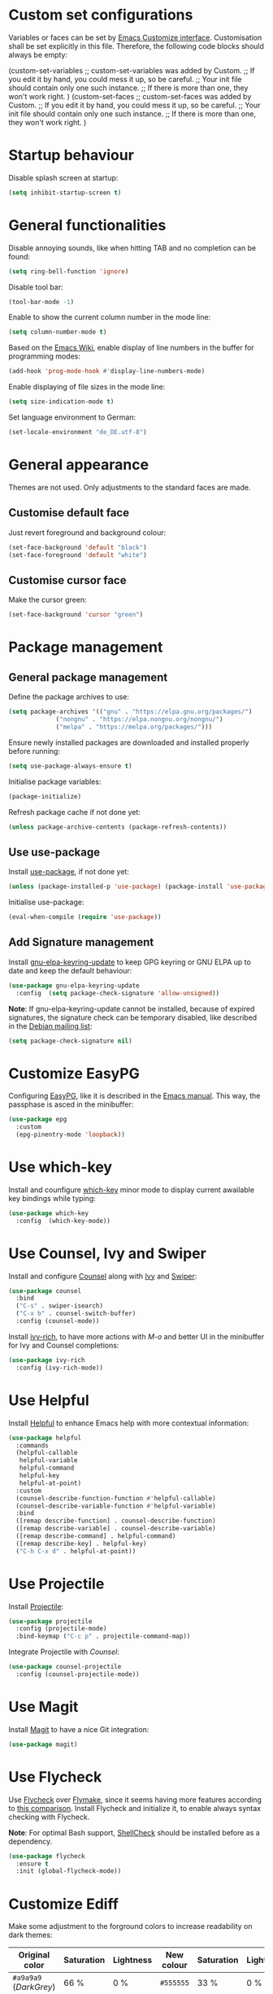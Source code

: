:PROPERTIES:
:header-args:emacs-lisp: :tangle yes :padline no
:END:

* Custom set configurations
Variables or faces can be set by [[https://www.gnu.org/software/emacs/manual/html_node/elisp/Customization.html][Emacs Customize interface]]. Customisation shall be set explicitly in this file. Therefore, the following code blocks should always be empty:
#+begin_example emacs-lisp
  (custom-set-variables
   ;; custom-set-variables was added by Custom.
   ;; If you edit it by hand, you could mess it up, so be careful.
   ;; Your init file should contain only one such instance.
   ;; If there is more than one, they won't work right.
   )
  (custom-set-faces
   ;; custom-set-faces was added by Custom.
   ;; If you edit it by hand, you could mess it up, so be careful.
   ;; Your init file should contain only one such instance.
   ;; If there is more than one, they won't work right.
   )
#+end_example

* Startup behaviour
Disable splash screen at startup:
#+begin_src emacs-lisp
  (setq inhibit-startup-screen t)
#+end_src

* General functionalities
Disable annoying sounds, like when hitting TAB and no completion can be found:
#+begin_src emacs-lisp
  (setq ring-bell-function 'ignore)
#+end_src

Disable tool bar:
#+begin_src emacs-lisp
  (tool-bar-mode -1)
#+end_src

Enable to show the current column number in the mode line:
#+begin_src emacs-lisp
  (setq column-number-mode t)
#+end_src

Based on the [[https://www.emacswiki.org/emacs/LineNumbers][Emacs Wiki]], enable display of line numbers in the buffer for programming modes:
#+begin_src emacs-lisp
  (add-hook 'prog-mode-hook #'display-line-numbers-mode)
#+end_src

Enable displaying of file sizes in the mode line:
#+begin_src emacs-lisp
  (setq size-indication-mode t)
#+end_src

Set language environment to German:
#+begin_src emacs-lisp
  (set-locale-environment "de_DE.utf-8")
#+end_src

* General appearance
Themes are not used. Only adjustments to the standard faces are made.

** Customise default face
Just revert foreground and background colour:
#+begin_src emacs-lisp
  (set-face-background 'default "black")
  (set-face-foreground 'default "white")
#+end_src

** Customise cursor face
Make the cursor green:
#+begin_src emacs-lisp
  (set-face-background 'cursor "green")
#+end_src

* Package management
** General package management
Define the package archives to use:
#+begin_src emacs-lisp
  (setq package-archives '(("gnu" . "https://elpa.gnu.org/packages/")
			   ("nongnu" . "https://elpa.nongnu.org/nongnu/")
			   ("melpa" . "https://melpa.org/packages/")))
#+end_src

Ensure newly installed packages are downloaded and installed properly before running:
#+begin_src emacs-lisp
  (setq use-package-always-ensure t)
#+end_src

Initialise package variables:
#+begin_src emacs-lisp
  (package-initialize)
#+end_src

Refresh package cache if not done yet:
#+begin_src emacs-lisp
  (unless package-archive-contents (package-refresh-contents))
#+end_src

** Use use-package
Install [[https://github.com/jwiegley/use-package][use-package]], if not done yet:
#+begin_src emacs-lisp
  (unless (package-installed-p 'use-package) (package-install 'use-package))
#+end_src

Initialise use-package:
#+begin_src emacs-lisp
  (eval-when-compile (require 'use-package))
#+end_src

** Add Signature management
Install [[https://elpa.gnu.org/packages/gnu-elpa-keyring-update.html][gnu-elpa-keyring-update]] to keep GPG keyring  or GNU ELPA up to date and keep the default behaviour:
#+begin_src emacs-lisp
  (use-package gnu-elpa-keyring-update
    :config  (setq package-check-signature 'allow-unsigned))
#+end_src

*Note*: If gnu-elpa-keyring-update cannot be installed, because of expired signatures, the signature check can be temporary disabled, like described in the [[https://www.mail-archive.com/debian-bugs-dist@lists.debian.org/msg1970090.html][Debian mailing list]]:
#+begin_src emacs-lisp :tangle no
  (setq package-check-signature nil)
#+end_src

* Customize EasyPG
Configuring [[https://www.gnu.org/software/emacs/manual/html_node/epa/index.html][EasyPG]], like it is described in the [[https://www.gnu.org/software/emacs/manual/html_node/epa/GnuPG-Pinentry.html][Emacs manual]]. This way, the passphase is asced in the minibuffer:
#+begin_src emacs-lisp
  (use-package epg
    :custom
    (epg-pinentry-mode 'loopback))
#+end_src

* Use which-key
Install and counfigure [[https://github.com/justbur/emacs-which-key][which-key]] minor mode to display current awailable key bindings while typing:
#+begin_src emacs-lisp
  (use-package which-key
    :config  (which-key-mode))
#+end_src

* Use Counsel, Ivy and Swiper
Install and configure [[https://github.com/abo-abo/swiper?tab=readme-ov-file#counsel][Counsel]] along with [[https://github.com/abo-abo/swiper?tab=readme-ov-file#ivy][Ivy]] and [[https://github.com/abo-abo/swiper?tab=readme-ov-file#swiper][Swiper]]:
#+begin_src emacs-lisp
  (use-package counsel
    :bind
    ("C-s" . swiper-isearch)
    ("C-x b" . counsel-switch-buffer)
    :config (counsel-mode))
#+end_src

Install [[https://github.com/Yevgnen/ivy-rich][ivy-rich]], to have more actions with /M-o/ and better UI in the minibuffer for Ivy and Counsel completions:
#+begin_src emacs-lisp
  (use-package ivy-rich
    :config (ivy-rich-mode))
#+end_src

* Use Helpful
Install [[https://github.com/Wilfred/helpful][Helpful]] to enhance Emacs help with more contextual information:
#+begin_src emacs-lisp
  (use-package helpful
    :commands
    (helpful-callable
     helpful-variable
     helpful-command
     helpful-key
     helpful-at-point)
    :custom
    (counsel-describe-function-function #'helpful-callable)
    (counsel-describe-variable-function #'helpful-variable)
    :bind
    ([remap describe-function] . counsel-describe-function)
    ([remap describe-variable] . counsel-describe-variable)
    ([remap describe-command] . helpful-command)
    ([remap describe-key] . helpful-key)
    ("C-h C-x d" . helpful-at-point))
#+end_src

* Use Projectile
Install [[https://github.com/bbatsov/projectile][Projectile]]:
#+begin_src emacs-lisp
  (use-package projectile
    :config (projectile-mode)
    :bind-keymap ("C-c p" . projectile-command-map))
#+end_src

Integrate Projectile with [[* Use /counsel/][Counsel]]:
#+begin_src emacs-lisp
  (use-package counsel-projectile
    :config (counsel-projectile-mode))
#+end_src

* Use Magit
Install [[https://magit.vc/][Magit]] to have a nice Git integration:
#+begin_src emacs-lisp
  (use-package magit)
#+end_src

* Use Flycheck
Use [[https://www.flycheck.org][Flycheck]] over [[https://www.gnu.org/software/emacs/manual/html_node/emacs/Flymake.html][Flymake]], since it seems having more features according to [[https://www.flycheck.org/en/latest/user/flycheck-versus-flymake.html][this comparison]].
Install Flycheck and initialize it, to enable always syntax checking with Flycheck.

*Note*: For optimal Bash support, [[https://www.shellcheck.net/][ShellCheck]] should be installed before as a dependency.
#+begin_src emacs-lisp
  (use-package flycheck
    :ensure t
    :init (global-flycheck-mode))
#+end_src

* Customize Ediff
Make some adjustment to the forground colors to increase readability on dark themes:

| Original color         | Saturation | Lightness | New colour | Saturation | Lightness |
|------------------------+------------+-----------+------------+------------+-----------|
| ~#a9a9a9~ (/DarkGrey/) | 66 %       | 0 %       | ~#555555~  | 33 %       | 0 %       |
| ~#335533~              | 25 %       | 27 %      | ~#334d33~  | 20 %       | 25 %      |
| ~#553333~              | 25 %       | 27 %      | ~#4d3333~  | 20 %       | 25 %      |
| ~#888833~              | 45 %       | 37 %      | ~#4d4d33~  | 20 %       | 25 %      |
| ~#aa2222~              | 67 %       | 40 %      | ~#660000~  | 100 %      | 20 %      |
| ~#22aa22~              | 67 %       | 40 %      | ~#006600~  | 100 %      | 20 %      |
| ~#aaaa22~              | 67 %       | 40 %      | ~#666600~  | 100 %      | 20 %      |

#+begin_src emacs-lisp
  (use-package ediff
    :defer t
    :custom-face
    (ediff-current-diff-A ((t (:extend t :background "#4d3333"))))
    (ediff-current-diff-B ((t (:extend t :background "#334d33"))))
    (ediff-current-diff-C ((t (:extend t :background "#4d4d33"))))
    (ediff-even-diff-A
      ((t (:extend t :background "#555555" :distant-foreground "White"))))
    (ediff-even-diff-C
      ((t (:extend t :background "#555555" :distant-foreground "White"))))
    (ediff-odd-diff-B
     ((t (:extend t :background "#555555" :distant-foreground "White"))))
    (ediff-fine-diff-A ((t (:extend t :background "#660000"))))
    (ediff-fine-diff-B ((t (:extend t :background "#006600"))))
    (ediff-fine-diff-C ((t (:extend t :background "#666600")))))
#+end_src

* Editing modes
** Use Org Mode
*** Agenda files
The list of agenda files is specific to different environments and user accounts. Each user account has to define its own list of files in a textfile ~org-agenda-files~ and put this in the user-specific emacs configuration directory (default: ~$HOME/.emacs.d~). The file ~org-agenda-files~ should like the following example:
#+begin_example
~/Path to 1st directory/agenda file 1
~/Path to 1st directory/agenda file 2
~/Path to 2nd directory/agenda file 1
...
#+end_example
If the file does not exist, it is created during startup.

*** Enable Visual Line Mode
Since Org mode is for editing texts, visual line mode with word wrap is enabled:

*** Integrate with PlantUML
Based on [[https://orgmode.org/worg/org-contrib/babel/languages/ob-doc-plantuml.html][PlantUML Code Blocks in Babel on Org Mode]] and [[https://plantuml.com/emacs][Integration with Emacs on PlantUML]]:
1. Setting the variable ~org-plantuml-jar-path~ to the same value as ~plantuml-jar-path~, which is desribed and set in [[* Use /PlantUML mode/][PlantUML mode configuration]].
2. Adding ~plantuml~ to the supported languages for [[https://orgmode.org/worg/org-contrib/babel/intro.html][Babel]].

#+begin_src emacs-lisp
  (use-package org
    :custom
    (org-agenda-files (concat user-emacs-directory "org-agenda-files"))
    (org-plantuml-jar-path plantuml-jar-path)
    (org-babel-load-languages
     '((emacs-lisp . t)
       (org . t)
       (plantuml . t)
       (shell . t)))
    :config
    (let ((filename org-agenda-files))
      (if (not (file-exists-p filename))
	  (make-empty-file filename)))
    :hook (org-mode . visual-line-mode))
#+end_src

** Use CSV Mode
Install [[https://elpa.gnu.org/packages/csv-mode.html][CSV Mode]]:
#+begin_src emacs-lisp
  (use-package csv-mode)
#+end_src

** Use yaml-mode
Install [[https://github.com/yoshiki/yaml-mode][yaml-mode]]:
#+begin_src emacs-lisp
  (use-package yaml-mode)
#+end_src

** Use bats-mode
Install [[https://github.com/dougm/bats-mode][bats-mode]]:
#+begin_src emacs-lisp
  (use-package bats-mode)
#+end_src

** Use PlantUML mode
Install [[https://github.com/skuro/plantuml-mode][PlantUML mode]] without [[https://github.com/plantuml/plantuml-server][PlantUML Server]]:
- The default execution mode is set to ~jar~, because communication to the server seems to be broken at this time.
- Indentation level is set to 2.
- The output type is set to ~png~, since SVG images are transparent and black lines are not seen in a preview window with black (or dark) background:
- The Plantuml JAR is set to the local ~plantuml.jar~

*Note*: It is necessary, that a JRE is set up and that the command ~java~ can be executed! The variable ~plantuml-java-command~ is not customized to stay platform independent.
#+begin_src emacs-lisp
  (use-package plantuml-mode
    :custom
    (plantuml-default-exec-mode 'jar)
    (plantuml-indent-level 2)
    (plantuml-jar-path "~/opt/plantuml.jar")
    :config
    (setq plantuml-output-type "png"))
#+end_src

** Use go-mode
Install [[https://github.com/dominikh/go-mode.el][go-mode]] further descriped in [[https://www.emacswiki.org/emacs/GoLangMode][Go Lang Mode]]:
#+begin_src emacs-lisp
  (use-package go-mode)
#+end_src

** Use Markdown Mode
Install [[https://jblevins.org/projects/markdown-mode/][Markdown Mode]]:
#+begin_src emacs-lisp
  (use-package markdown-mode)
#+end_src

** Use groovy-mode
Intall [[https://github.com/Groovy-Emacs-Modes/groovy-emacs-modes][standalone groovy-mode]]:
#+begin_src emacs-lisp
  (use-package groovy-mode)
#+end_src

** Use PowerShell Mode
Install [[https://github.com/jschaf/powershell.el][PowerShell Mode]]:
#+begin_src emacs-lisp
  (use-package powershell)
#+end_src

** Use dockerfile-mode
Install [[https://github.com/spotify/dockerfile-mode][dockerfile-mode]]:
#+begin_src emacs-lisp
  (use-package dockerfile-mode)
#+end_src

** Use docker-compose-mode
Install [[https://github.com/meqif/docker-compose-mode][docker-compose-mode]]:
#+begin_src emacs-lisp
  (use-package docker-compose-mode)
#+end_src

** Use json-mode
Install [[https://github.com/json-emacs/json-mode][json-mode]]:
#+begin_src emacs-lisp
  (use-package json-mode)
#+end_src

** Use adoc-mode
Install [[https://github.com/bbatsov/adoc-mode/][adoc-mode]]:
#+begin_src emacs-lisp
  (use-package adoc-mode)
#+end_src

** Use Gnuplot for Emacs
Install [[https://github.com/emacs-gnuplot/gnuplot][Gnuplot for Emacs]]:
#+begin_src emacs-lisp
  (use-package gnuplot)
#+end_src

*Note*: The mode is not associated to any files yet. Therefore it has to be started with ~M-x gnuplot-mode~ for the current buffer, or with ~M-x gnuplot-make-buffer~ in a new buffer.

** Use Lua-mode
Install [[https://immerrr.github.io/lua-mode/][Lua-mode]]:
#+begin_src emacs-lisp
  (use-package lua-mode)
#+end_src

* Use LSP Mode
Install [[https://emacs-lsp.github.io/lsp-mode/][LSP Mode]] with the prefix /C-c l/ for LSP commands. Since integration with [[* Use /which-key/][which-key]] seems to work out of the box.

The folling [[https://emacs-lsp.github.io/lsp-mode/page/languages/][languages]] are added to be usedthe LSP mode:
- [[https://emacs-lsp.github.io/lsp-mode/page/lsp-bash/][Bash]]: Installation of https://github.com/bash-lsp/bash-language-server. *Note*: [[https://www.shellcheck.net/][ShellCheck]] should be installed before as a dependency.

*Note*: It is necessary, that [[https://nodejs.org/][Node.js]] is set up and that the command ~npm i -g <language-server>~ can be executed!
#+begin_src emacs-lisp
  (use-package lsp-mode
    :custom
    (lsp-keymap-prefix "C-c l")
    :commands lsp
    :hook (
	   (sh-mode . lsp)
	   ))
#+end_src
